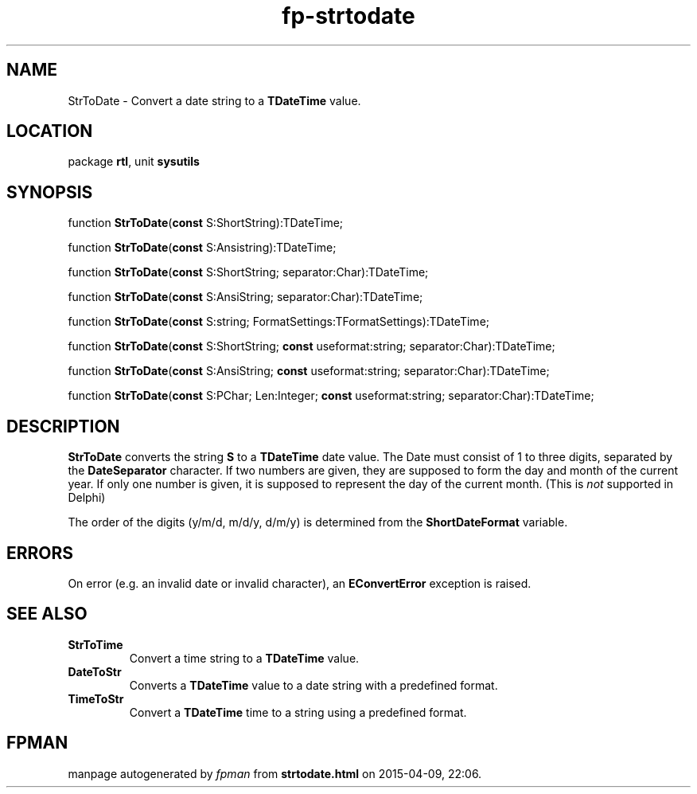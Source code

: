 .\" file autogenerated by fpman
.TH "fp-strtodate" 3 "2014-03-14" "fpman" "Free Pascal Programmer's Manual"
.SH NAME
StrToDate - Convert a date string to a \fBTDateTime\fR value.
.SH LOCATION
package \fBrtl\fR, unit \fBsysutils\fR
.SH SYNOPSIS
function \fBStrToDate\fR(\fBconst\fR S:ShortString):TDateTime;

function \fBStrToDate\fR(\fBconst\fR S:Ansistring):TDateTime;

function \fBStrToDate\fR(\fBconst\fR S:ShortString; separator:Char):TDateTime;

function \fBStrToDate\fR(\fBconst\fR S:AnsiString; separator:Char):TDateTime;

function \fBStrToDate\fR(\fBconst\fR S:string; FormatSettings:TFormatSettings):TDateTime;

function \fBStrToDate\fR(\fBconst\fR S:ShortString; \fBconst\fR useformat:string; separator:Char):TDateTime;

function \fBStrToDate\fR(\fBconst\fR S:AnsiString; \fBconst\fR useformat:string; separator:Char):TDateTime;

function \fBStrToDate\fR(\fBconst\fR S:PChar; Len:Integer; \fBconst\fR useformat:string; separator:Char):TDateTime;
.SH DESCRIPTION
\fBStrToDate\fR converts the string \fBS\fR to a \fBTDateTime\fR date value. The Date must consist of 1 to three digits, separated by the \fBDateSeparator\fR character. If two numbers are given, they are supposed to form the day and month of the current year. If only one number is given, it is supposed to represent the day of the current month. (This is \fInot\fR supported in Delphi)

The order of the digits (y/m/d, m/d/y, d/m/y) is determined from the \fBShortDateFormat\fR variable.


.SH ERRORS
On error (e.g. an invalid date or invalid character), an \fBEConvertError\fR exception is raised.


.SH SEE ALSO
.TP
.B StrToTime
Convert a time string to a \fBTDateTime\fR value.
.TP
.B DateToStr
Converts a \fBTDateTime\fR value to a date string with a predefined format.
.TP
.B TimeToStr
Convert a \fBTDateTime\fR time to a string using a predefined format.

.SH FPMAN
manpage autogenerated by \fIfpman\fR from \fBstrtodate.html\fR on 2015-04-09, 22:06.

